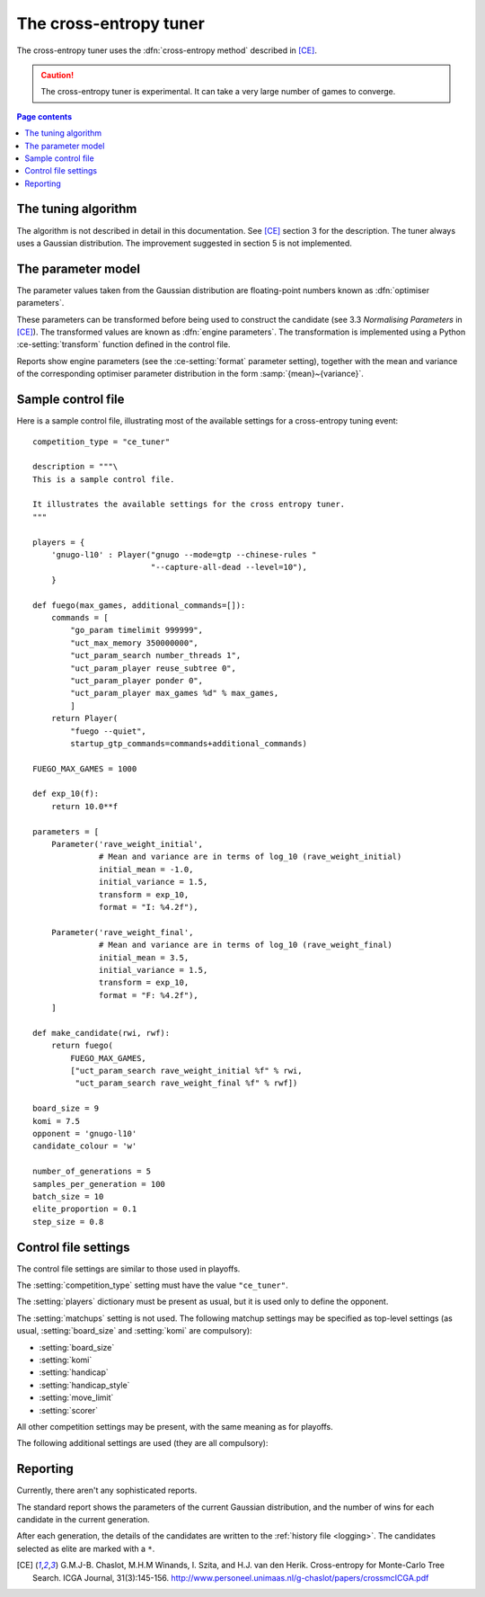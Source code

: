 The cross-entropy tuner
-----------------------

The cross-entropy tuner uses the :dfn:`cross-entropy method` described in
[CE]_.

.. caution:: The cross-entropy tuner is experimental. It can take a very large
   number of games to converge.


.. contents:: Page contents
   :local:
   :backlinks: none


The tuning algorithm
^^^^^^^^^^^^^^^^^^^^

The algorithm is not described in detail in this documentation. See [CE]_
section 3 for the description. The tuner always uses a Gaussian distribution.
The improvement suggested in section 5 is not implemented.


The parameter model
^^^^^^^^^^^^^^^^^^^

The parameter values taken from the Gaussian distribution are floating-point
numbers known as :dfn:`optimiser parameters`.

These parameters can be transformed before being used to construct the
candidate (see 3.3 *Normalising Parameters* in [CE]_). The transformed values
are known as :dfn:`engine parameters`. The transformation is implemented using
a Python :ce-setting:`transform` function defined in the control file.

Reports show engine parameters (see the :ce-setting:`format` parameter
setting), together with the mean and variance of the corresponding optimiser
parameter distribution in the form :samp:`{mean}~{variance}`.


.. _the cem tuning algorithm:

.. _sample_cem_control_file:

Sample control file
^^^^^^^^^^^^^^^^^^^

Here is a sample control file, illustrating most of the available settings for
a cross-entropy tuning event::

  competition_type = "ce_tuner"

  description = """\
  This is a sample control file.

  It illustrates the available settings for the cross entropy tuner.
  """

  players = {
      'gnugo-l10' : Player("gnugo --mode=gtp --chinese-rules "
                           "--capture-all-dead --level=10"),
      }

  def fuego(max_games, additional_commands=[]):
      commands = [
          "go_param timelimit 999999",
          "uct_max_memory 350000000",
          "uct_param_search number_threads 1",
          "uct_param_player reuse_subtree 0",
          "uct_param_player ponder 0",
          "uct_param_player max_games %d" % max_games,
          ]
      return Player(
          "fuego --quiet",
          startup_gtp_commands=commands+additional_commands)

  FUEGO_MAX_GAMES = 1000

  def exp_10(f):
      return 10.0**f

  parameters = [
      Parameter('rave_weight_initial',
                # Mean and variance are in terms of log_10 (rave_weight_initial)
                initial_mean = -1.0,
                initial_variance = 1.5,
                transform = exp_10,
                format = "I: %4.2f"),

      Parameter('rave_weight_final',
                # Mean and variance are in terms of log_10 (rave_weight_final)
                initial_mean = 3.5,
                initial_variance = 1.5,
                transform = exp_10,
                format = "F: %4.2f"),
      ]

  def make_candidate(rwi, rwf):
      return fuego(
          FUEGO_MAX_GAMES,
          ["uct_param_search rave_weight_initial %f" % rwi,
           "uct_param_search rave_weight_final %f" % rwf])

  board_size = 9
  komi = 7.5
  opponent = 'gnugo-l10'
  candidate_colour = 'w'

  number_of_generations = 5
  samples_per_generation = 100
  batch_size = 10
  elite_proportion = 0.1
  step_size = 0.8



.. _cem_control_file_settings:

Control file settings
^^^^^^^^^^^^^^^^^^^^^

The control file settings are similar to those used in playoffs.

The :setting:`competition_type` setting must have the value ``"ce_tuner"``.

The :setting:`players` dictionary must be present as usual, but it is used
only to define the opponent.

The :setting:`matchups` setting is not used. The following matchup settings
may be specified as top-level settings (as usual, :setting:`board_size` and
:setting:`komi` are compulsory):

- :setting:`board_size`
- :setting:`komi`
- :setting:`handicap`
- :setting:`handicap_style`
- :setting:`move_limit`
- :setting:`scorer`

All other competition settings may be present, with the same meaning as for
playoffs.


The following additional settings are used (they are all compulsory):


.. ce-setting:: number_of_generations

  Positive integer

  The number of times to repeat the tuning algorithm (*number of iterations*
  or *T* in the terminology of [CE]_).


.. ce-setting:: samples_per_generation

  Positive integer

  The number of candidates to make in each generation (*population_size* or
  *N* in the terminology of [CE]_).


.. ce-setting:: batch_size

  Positive integer

  The number of games played by each candidate.


.. ce-setting:: elite_proportion

  Float between 0.0 and 1.0

  The proportion of candidates to select from each generation as 'elite' (the
  *selection ratio* or *ρ* in the terminology of [CE]_). A value between 0.01
  and 0.1 is recommended.



.. ce-setting:: step_size

  Float between 0.0 and 1.0

  The rate at which to update the distribution parameters between generations
  (*α* in the terminology of [CE]_).

  .. caution:: I can't find anywhere in the paper the value they used for
     this, so I don't know what to recommend.



Reporting
^^^^^^^^^

Currently, there aren't any sophisticated reports.

The standard report shows the parameters of the current Gaussian distribution,
and the number of wins for each candidate in the current generation.

After each generation, the details of the candidates are written to the
:ref:`history file <logging>`. The candidates selected as elite are marked
with a ``*``.



.. todo::

  Changing settings in the middle of a run::

     batch_size -- safe to increase
     samples_per_generation -- not safe
     number_of_generations -- safe
     elite_proportion -- safe
     step_size -- safe

     format_parameters -- safe
     convert_optimiser_parameters_to_engine_parameters -- not safe
     make_candidate -- not safe
                       (but ok if you're changing non-play-affecting options)



.. [CE]
   G.M.J-B. Chaslot, M.H.M Winands, I. Szita, and H.J. van den Herik.
   Cross-entropy for Monte-Carlo Tree Search. ICGA Journal, 31(3):145-156.
   http://www.personeel.unimaas.nl/g-chaslot/papers/crossmcICGA.pdf


